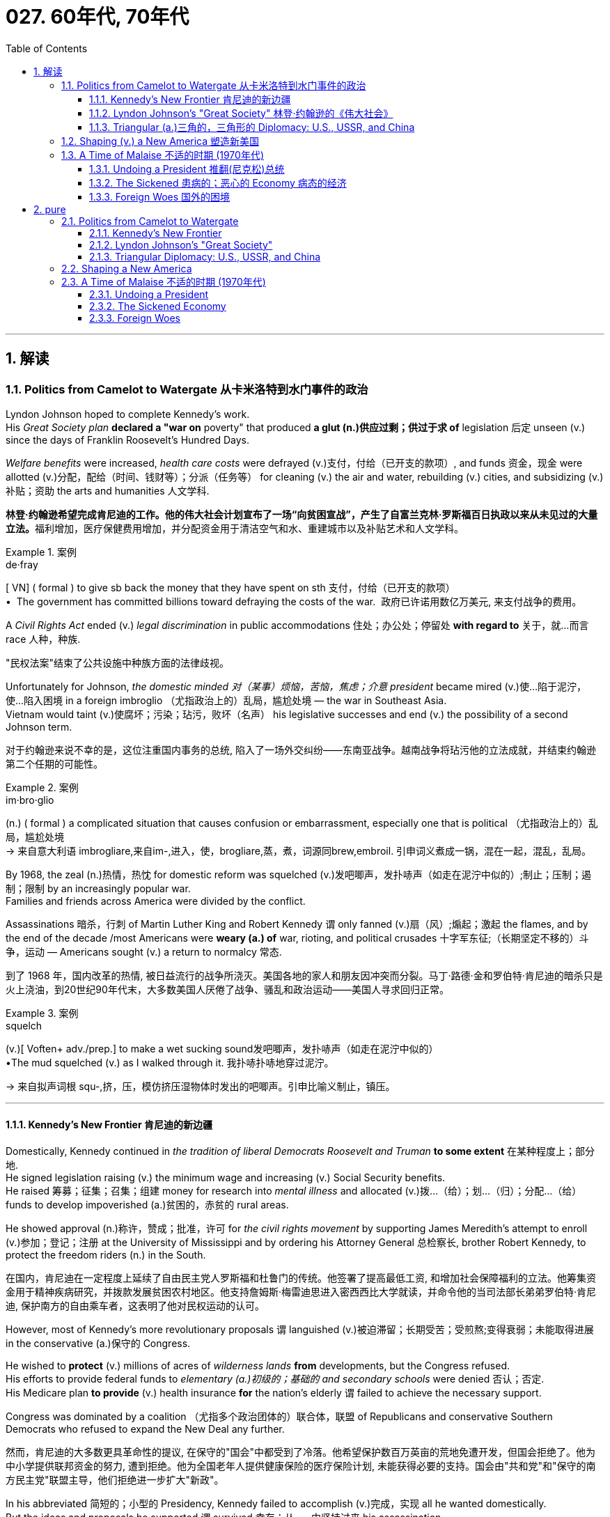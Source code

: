 
= 027. 60年代, 70年代
:toc: left
:toclevels: 3
:sectnums:
:stylesheet: myAdocCss.css

'''

== 解读

=== Politics from Camelot to Watergate 从卡米洛特到水门事件的政治

Lyndon Johnson hoped to complete Kennedy's work. +
His _Great Society plan_ *declared a "war on* poverty" that produced *a glut (n.)供应过剩；供过于求 of* legislation 后定 unseen (v.) since the days of Franklin Roosevelt's Hundred Days. +

_Welfare benefits_ were increased, _health care costs_ were defrayed (v.)支付，付给（已开支的款项）, and funds 资金，现金 were allotted (v.)分配，配给（时间、钱财等）；分派（任务等） for cleaning (v.) the air and water, rebuilding (v.) cities, and subsidizing (v.)补贴；资助 the arts and humanities 人文学科.

[.my2]
**林登·约翰逊希望完成肯尼迪的工作。他的伟大社会计划宣布了一场“向贫困宣战”，产生了自富兰克林·罗斯福百日执政以来从未见过的大量立法。**福利增加，医疗保健费用增加，并分配资金用于清洁空气和水、重建城市以及补贴艺术和人文学科。

[.my1]
.案例
====
.de·fray
[ VN] ( formal ) to give sb back the money that they have spent on sth 支付，付给（已开支的款项） +
•  The government has committed billions toward defraying the costs of the war.
 政府已许诺用数亿万美元, 来支付战争的费用。
====

A _Civil Rights Act_ ended (v.) _legal discrimination_ in public accommodations 住处；办公处；停留处 *with regard to* 关于，就…而言 race 人种，种族.

[.my2]
"民权法案"结束了公共设施中种族方面的法律歧视。

Unfortunately for Johnson, _the domestic minded 对（某事）烦恼，苦恼，焦虑；介意 president_ became mired (v.)使…陷于泥泞，使…陷入困境 in a foreign imbroglio （尤指政治上的）乱局，尴尬处境 — the war in Southeast Asia. +
Vietnam would taint (v.)使腐坏；污染；玷污，败坏（名声） his legislative successes and end (v.) the possibility of a second Johnson term.

[.my2]
对于约翰逊来说不幸的是，这位注重国内事务的总统, 陷入了一场外交纠纷——东南亚战争。越南战争将玷污他的立法成就，并结束约翰逊第二个任期的可能性。

[.my1]
.案例
====
.im·bro·glio
(n.) ( formal ) a complicated situation that causes confusion or embarrassment, especially one that is political （尤指政治上的）乱局，尴尬处境 +
-> 来自意大利语 imbrogliare,来自im-,进入，使，brogliare,蒸，煮，词源同brew,embroil. 引申词义煮成一锅，混在一起，混乱，乱局。
====

By 1968, the zeal (n.)热情，热忱 for domestic reform was squelched (v.)发吧唧声，发扑哧声（如走在泥泞中似的）;制止；压制；遏制；限制 by an increasingly popular war. +
Families and friends across America were divided by the conflict. +

Assassinations 暗杀，行刺 of Martin Luther King and Robert Kennedy `谓` only fanned (v.)扇（风）;煽起；激起 the flames, and by the end of the decade /most Americans were *weary (a.) of* war, rioting, and political crusades 十字军东征;（长期坚定不移的）斗争，运动 — Americans sought (v.) a return to normalcy 常态.

[.my2]
到了 1968 年，国内改革的热情, 被日益流行的战争所浇灭。美国各地的家人和朋友因冲突而分裂。马丁·路德·金和罗伯特·肯尼迪的暗杀只是火上浇油，到20世纪90年代末，大多数美国人厌倦了战争、骚乱和政治运动——美国人寻求回归正常。

[.my1]
.案例
====
.squelch
(v.)[ Voften+ adv./prep.] to make a wet sucking sound发吧唧声，发扑哧声（如走在泥泞中似的） +
•The mud squelched (v.) as I walked through it. 我扑哧扑哧地穿过泥泞。

-> 来自拟声词根 squ-,挤，压，模仿挤压湿物体时发出的吧唧声。引申比喻义制止，镇压。
====

'''

==== Kennedy's New Frontier 肯尼迪的新边疆

Domestically, Kennedy continued in _the tradition of liberal Democrats Roosevelt and Truman_ *to some extent* 在某种程度上；部分地. +
He signed legislation raising (v.) the minimum wage and increasing (v.) Social Security benefits. +
He raised 筹募；征集；召集；组建 money for research into _mental illness_ and allocated (v.)拨…（给）；划…（归）；分配…（给） funds to develop impoverished (a.)贫困的，赤贫的 rural areas. +

He showed approval (n.)称许，赞成；批准，许可 for _the civil rights movement_ by supporting James Meredith's attempt to enroll (v.)参加；登记；注册 at the University of Mississippi and by ordering his Attorney General 总检察长, brother Robert Kennedy, to protect the freedom riders (n.) in the South.

[.my2]
在国内，肯尼迪在一定程度上延续了自由民主党人罗斯福和杜鲁门的传统。他签署了提高最低工资, 和增加社会保障福利的立法。他筹集资金用于精神疾病研究，并拨款发展贫困农村地区。他支持詹姆斯·梅雷迪思进入密西西比大学就读，并命令他的当司法部长弟弟罗伯特·肯尼迪, 保护南方的自由乘车者，这表明了他对民权运动的认可。


However, most of Kennedy's more revolutionary proposals `谓` languished (v.)被迫滞留；长期受苦；受煎熬;变得衰弱；未能取得进展 in the conservative (a.)保守的 Congress. +

He wished to *protect* (v.) millions of acres of _wilderness lands_ *from* developments, but the Congress refused. +
His efforts to provide federal funds to _elementary (a.)初级的；基础的 and secondary schools_ were denied 否认；否定. +
His Medicare plan *to provide* (v.) health insurance *for* the nation's elderly `谓` failed to achieve the necessary support. +

Congress was dominated by a coalition （尤指多个政治团体的）联合体，联盟 of Republicans and conservative Southern Democrats who refused to expand the New Deal any further.

[.my2]
然而，肯尼迪的大多数更具革命性的提议, 在保守的"国会"中都受到了冷落。他希望保护数百万英亩的荒地免遭开发，但国会拒绝了。他为中小学提供联邦资金的努力, 遭到拒绝。他为全国老年人提供健康保险的医疗保险计划, 未能获得必要的支持。国会由"共和党"和"保守的南方民主党"联盟主导，他们拒绝进一步扩大"新政"。

In his abbreviated 简短的；小型的  Presidency, Kennedy failed to accomplish (v.)完成，实现 all he wanted domestically. +
But the ideas and proposals he supported `谓` survived 幸存；从……中坚持过来 his assassination. +
Medicare （美国）国家老年人医疗保险制度, federal support for education, and wilderness 未开发的地区；荒无人烟的地区；荒野 protection `谓` all became part of Lyndon Johnson's Great Society.

[.my2]
在他短暂的总统任期内，肯尼迪未能在国内实现他想要的一切。但他支持的想法和建议在他遇刺后幸存下来。医疗保险、联邦政府对教育的支持, 和荒野保护, 都成为林登·约翰逊伟大社会的一部分。

Lee Harvey Oswald assassinated Kennedy in November, 1963. +
His death provided a popular mandate (n.)（政府或组织等经选举而获得的）授权 for these important programs. +
In the tumultuous 动荡的；动乱的；狂暴的 years that followed, many *yearned (v.)渴望；渴求 for* the happy Kennedy years — a return to Camelot 亚瑟王的宫殿所在之地.

[.my2]
1963年11月，李·哈维·奥斯瓦尔德暗杀了肯尼迪。他的死为这些重要的项目提供了广泛的支持。在随后的动荡岁月里，许多人渴望回到卡梅洛特，回到肯尼迪的幸福岁月。

[.my1]
.案例
====
.Camelot
Camelot 是一座与亚瑟王有关的传奇城堡和宫廷。它的确切位置没有透露。大多数学者认为它完全是虚构的.
====

'''


==== Lyndon Johnson's "Great Society" 林登·约翰逊的《伟大社会》


Lyndon Baines Johnson moved quickly to establish (v.)确立；使立足；使稳固 himself in the office of the Presidency. +
Despite his _conservative voting record_ in the Senate, Johnson soon *reacquainted (v.)（使）重新了解；（使）再熟悉 himself with* his liberal roots. +
LBJ sponsored (v.)主办；举办；促成;赞助 the largest reform agenda since Roosevelt's New Deal.

[.my2]
林登·贝恩斯·约翰逊, 很快就在总统职位上站稳了脚跟。尽管约翰逊他在参议院的投票记录, 属于"保守派"，但他很快就重新认识了自己的"自由派"根源。*林登·约翰逊发起了自"罗斯福新政"以来最大规模的改革议程。*

[.my1]
.案例
====
.reacquaint
[ VN] *~ sb/yourself with sth* : to let sb/yourself find out about sth again or get used to sth again （使）重新了解；（使）再熟悉 +
•I'll need to reacquaint myself with this program—it's a long time since I've used it. 我得再熟悉一下这个程序—我已经很长时间没用了。
====

The aftershock （地震后的）余震 of Kennedy's assassination `谓` provided a climate for Johnson to complete the unfinished work of JFK's New Frontier. +
He had eleven months before the election of 1964 *to prove to* American voters *that* he deserved a chance to be President in his own right.

[.my2]
肯尼迪遇刺的余震, 为约翰逊完成肯尼迪新边疆未竟的工作提供了氛围。*距离 1964 年大选还有 11 个月的时间，他需要向美国选民证明，他凭借自己的能力应该有机会担任总统。*

Two very important pieces of legislation were passed. +
First, the Civil Rights Bill that JFK promised to sign `谓` was passed into law. +
The Civil Rights Act banned (v.) discrimination [based on race and gender] in employment /and ending (v.) segregation in all public facilities.

[.my2]
通过了两项非常重要的立法。首先，肯尼迪承诺签署的"民权法案"获得通过成为法律。 《民权法案》禁止就业中基于种族和性别的歧视，并结束所有公共设施中的种族隔离。


Johnson also signed the omnibus (a.)综合性的；选编的 ECONOMIC OPPORTUNITY ACT OF 1964. +
The law created _the Office of Economic Opportunity_ aimed at attacking the roots of American poverty. +
A Job Corps 就业工作团 was established to provide valuable 很有用的；很重要的；宝贵的 vocational  (a.)职业的，职业技术的 training.

[.my2]
约翰逊还签署了 1964 年综合经济机会法案。该法案设立了"经济机会办公室"，旨在解决美国贫困的根源。成立了就业团来提供有价值的"职业培训"。

[.my1]
.案例
====
.ECONOMIC OPPORTUNITY ACT OF 1964
经济机会法. 授权成立地方社区行动机构，作为反贫困战争的一部分。这些机构直接受联邦政府监管。 +

Purpose 目的 +
- Eliminate (v.) poverty 消除贫困 +
- Expand (v.) educational opportunities
扩大教育机会 +
- Increase (v.) _the net gain_ for the poor and unemployed
增加穷人和失业者的净收益  +
- **Tend (v.)照料；照管；护理 to** _health and financial needs_ of the elderly
关注老年人的健康和财务需求

美国参议院国务卿维尔茨表示，“很明显，我们意识到，*繁荣本身并不能消除贫困。* We realize that by itself /prosperity is not going to *get rid of* poverty.”  +

他强调，反贫困战争有两个核心目标：1.提供就业和培训，2.将社区的全部资源, 用于解决打破"导致该社区陷入贫困循环"的具体问题。  ...bring the entire resources of a community *to bear (v.)把精力用于；对…施加压力（或影响等） on* the specific problem of *breaking up* the cycle of poverty in that community.

*其目的不是消除贫困，而是消除"造成贫困的主要原因"。* The aim was not to end (v.) poverty but to eradicate (v.)根除，消灭 the principal causes 主要原因 of it.

.bring sth to bear (v.) (on sb/sth)
( formal ) to use energy, pressure, influence, etc. to try to achieve sth or make sb do sth 把精力用于；对…施加压力（或影响等） +
•We must bring all our energies *to bear (v.) upon* the task. 我们必须全力以赴不辱使命。 +
•Pressure was brought *to bear (v.) on* us to finish (v.) the work on time. 我们得按时完成工作，没有回旋余地。


.the Office of Economic Opportunity
经济机会办公室(OEO) 是负责管理大部分"反贫困"计划的机构，这些计划是美国总统林登·B·约翰逊" Great Society 伟大社会"立法议程的一部分。 +
该机构于 1981 年被罗纳德·里根政府解散， 将其并入卫生与公众服务部，作为社区服务办公室，但其大部分项目仍继续运作。
====


`主` #Head Start# 起步前的优势, a preschool program _designed *to help* disadvantaged 弱势的；社会地位低下的 students arrive at kindergarten **ready (a.) to learn**_ `谓` #was put# into place. +

image:/img/124.svg[,100%]


_The VOLUNTEERS 志愿者 IN SERVICE TO AMERICA_ (VISTA) was set up as a domestic Peace Corps. +
Schools in impoverished (a.)贫困的，赤贫的 American regions would now receive volunteer teaching attention. +
Federal funds were sent to _struggling (a.)奋斗，努力；搏斗，扭打 communities_ to attack (v.) unemployment and illiteracy 文盲；无知.

[.my2]
Head Start 是一项学前计划，旨在帮助弱势学生进入幼儿园时, 做好学习准备。美国志愿服务组织 (VISTA) 是作为国内和平队成立的。美国贫困地区的学校, 现在将得到志愿者教学的关注。联邦资金被送往陷入困境的社区，以解决失业和文盲问题。

[.my1]
.案例
====
.VISTA
VISTA 是根据林登·约翰逊1964 年"经济机会法案"创建的一项反贫困计划，是美国国内版本的和平队。 志愿者在美国各地的社区提供服务，重点是丰富"贫困阶层的教育项目和职业培训"。
====

As he campaigned in 1964, Johnson *declared a "war on* poverty." He challenged (v.) Americans to build a "Great Society" that eliminated (v.)排除；清除；消除 the troubles of the poor. +
Johnson won (v.) a decisive (a.)决定性的；关键的 victory over his archconservative 极端保守的人（的） Republican opponent Barry Goldwater of Arizona.

[.my2]
1964 年，约翰逊在竞选, 时宣布“向贫困宣战”。他向美国人提出挑战，要建立一个消除穷人烦恼的“伟大社会”。约翰逊赢得了对他的主要保守派共和党对手亚利桑那州的巴里·戈德华特的决定性胜利。

American liberalism 自由主义 was at high tide (n.)潮；潮汐；潮水;高涨的情绪 under President Johnson.

[.my2]
在约翰逊总统的领导下，美国自由主义达到了顶峰。

- _The Wilderness Protection Act_ *saved* 9.1 million acres of forestland *from* industrial development.

[.my2]
《荒野保护法》从工业发展中拯救了 910 万英亩的林地。

- _The Elementary and Secondary Education Act_ *provided* major funding *for* American public schools.

[.my2]
《中小学教育法》为美国公立学校提供了主要资金。

- _The Voting Rights Act_ banned (v.) _literacy tests_ and other discriminatory (a.)区别对待的，歧视的，不公平的 methods of denying (v.) suffrage 选举权；投票权 to African Americans.

[.my2]
《投票权法》禁止识字测试, 和其他剥夺非裔美国人选举权的歧视性方法。

- Medicare was created to offset (v.)抵消；弥补；补偿 _the costs of health care_ for the nation's elderly.

[.my2]
医疗保险的创建, 是为了抵消国家老年人的医疗保健费用。

- The National Endowment (n.)捐款；捐赠；资助 for the Arts and Humanities `谓` used (v.) public money to fund (v.) artists and galleries.

[.my2]
国家艺术与人文基金, 会使用公共资金资助艺术家和画廊。

- _The Immigration Act_ ended (v.) discriminatory quotas (n.)配额；定额， 限额；指标 based on ethnic origin.

[.my2]
《移民法》结束了基于种族的歧视性配额。

- _An Omnibus (a.)综合性的；选编的;若干种作品的）汇编，选集 Housing Act_ provided (v.) funds to construct (v.) low-income housing.

[.my2]
《综合住房法》为建造低收入住房提供了资金。

- Congress tightened (v.) pollution controls with _stronger Air and Water Quality Acts_.

[.my2]
国会通过更严格的空气和水质量法案, 加强了污染控制。

- Standards were raised (v.)举起，使升高；提高 for safety in consumer products.

[.my2]
消费品安全标准, 得到提高。

Lyndon B. Johnson signs (v.) _Civil Rights Act_ +
The Civil Rights Act of 1964 was part of Lyndon B. Johnson's "Great Society" reform package — the largest _social improvement agenda_ by a President since FDR's "New Deal."

[.my2]
1964 年的"民权法案"是林登·约翰逊 (Lyndon B. +
Johnson) 的“伟大社会”改革方案的一部分，这是自罗斯福“新政”以来总统制定的最大的社会改善议程。

Johnson was an accomplished (a.)才华高的；技艺高超的；熟练的 legislator 立法者，立法委员 and used (v.) his _connections in Congress_ and _forceful 强有力的；坚强的 personality_  个性，性格；魅力 to pass (v.) his agenda.

[.my2]
约翰逊是一位卓有成就的立法者，利用他在国会的关系和强有力的个性, 来通过他的议程。

By 1966, Johnson was pleased with the progress he had made. +
But soon events in Southeast Asia `谓` began to overshadow (v.)使扫兴；使蒙上阴影 his domestic achievements. +
`主` Funds (n.) he had envisioned (v.)展望；想象 to fight (v.) his war on poverty `谓` were now diverted (v.)使转向；使绕道；转移 to the war in Vietnam. +
He found himself maligned (v.)诽谤，中伤 by #conservatives#  保守党，保守派 for his domestic policies /and by #liberals# 自由主义者 for his hawkish (a.)鹰派的；强硬派的 stance （公开表明的）观点，态度，立场；（尤指体育运动中的）站立姿势 on Vietnam.

[.my2]
到 1966 年，约翰逊对自己取得的进步感到满意。但很快东南亚发生的事件(即越战), 开始掩盖他在国内取得的成就。他原本计划用于消除贫困的资金, 现在被转用于越南战争。他发现自己因国内政策而受到"保守派"的诽谤，因对越南的强硬立场而受到"自由派"的诽谤。



By 1968, his hopes of leaving a legacy of domestic reform  `系`  were in serious jeopardy.

[.my2]
到 1968 年，他留下国内改革遗产的希望, 面临严重危险。



'''

==== Triangular (a.)三角的，三角形的 Diplomacy: U.S., USSR, and China

[.my2]
三角外交：美国、苏联和中国

predecessor 前任，前辈, RICHARD NIXON longed (v.)（尤指对看似不会很快发生的事）渴望 to be known for his expertise 专门知识；专门技能；专长 in FOREIGN POLICY. +
Although occupied with the Vietnam War, Nixon also initiated several new trends in American diplomatic relations. +

Nixon contended (v.)（尤指在争论中）声称，主张，认为 that the communist world consisted of two rival powers — the Soviet Union and China. +
Given 考虑到；鉴于 the long history of animosity (n.)憎恶，仇恨，敌意 between those two nations, Nixon and his adviser HENRY KISSINGER 基辛格, decided to exploit (v.)利用（…为自己谋利） that rivalry (n.)竞争，较量 to win (v.) advantages for the United States. +
That policy became known as triangular diplomacy.

[.my2]
**与他的前任不同，理查德·尼克松渴望以其在"外交政策"方面的专业知识而闻名。**尽管忙于越南战争，尼克松也开创了美国外交关系的几个新趋势。*尼克松认为，共产主义世界由两个敌对大国组成——苏联和中国。鉴于这两个国家之间长期以来的敌对历史，尼克松和他的顾问亨利·基辛格决定利用这种竞争, 为美国赢得优势。这项政策被称为"三角外交"。*

As President Nixon's _national security adviser_, Henry Kissinger made a secret trip to arrange (v.)安排，筹备 the first-ever (a.)首次的，前所未有的 Presidential visit to China in 1972. +
He would become Nixon's _secretary of state_ 国务卿 the next year.

[.my2]
作为尼克松总统的国家安全顾问，亨利·基辛格于1972年秘密出访，安排总统首次访华。次年他就任尼克松的国务卿。

As expected 正如所料, this maneuver 细致巧妙的移动，机动动作；策略，手段 caused (v.) concern  担心，忧虑 in the Soviet Union. +
Nixon hoped to establish a DÉTENTE (n.)（国际紧张关系的）缓和，改善, or an easing (n.)减轻，缓解 of tensions, with the USSR. +

In May 1972, Nixon made an equally significant (a.)有重大意义的；显著的 trip to Moscow to support (v.) a nuclear arms agreement. +
The product 产物；结果 of this visit was the STRATEGIC ARMS LIMITATION TREATY (SALT I). +
The United States and the Soviet Union pledged (v.)保证给予（或做）；正式承诺 to limit (v.) the number of _intercontinental 洲际的；大陆间的 ballistic (a.)弹道的；射击的 missiles_ 后定 each side would build, and to prevent the development of anti-ballistic missile systems.

[.my2]
不出所料，这一举动引起了苏联的担忧。尼克松希望与苏联建立缓和关系，即缓和紧张局势。 1972 年 5 月，尼克松对莫斯科进行了一次同样重要的访问，以支持核武器协议。这次访问的成果是《战略武器限制条约》（SALT I）。美国和苏联承诺, 限制双方建造的洲际弹道导弹的数量，并阻止反弹道导弹系统的发展。


Arguably  (ad.)可论证地，按理, Nixon may have been the only president who could have accomplished this arrangement. +
Anticommunism was raging (v.)发怒，怒斥；猛烈地继续，激烈进行；迅速蔓延 in the United States. +
Americans would view (v.) [with great suspicion] any attempts (n.) 后定 to make peace with either the Soviet Union or China. +

No one would challenge Nixon's anticommunist credentials (n.)资格，证明；文凭，资格证书;提供证明书（或证件）, given his reputation as a staunch (a.)忠实的；坚定的 red-baiter 诱饵，鱼饵；诱惑 in his early career. +
His overtures (n.)友好姿态；建议;（歌剧或芭蕾舞的）序曲，前奏曲 were chiefly accepted by the American public. +
Although the Cold War still burned hotly across the globe, the efforts of Nixon and Kissinger led to a temporary thaw (n.)解冻时期；融化季节.

[.my2]
可以说，尼克松可能是唯一能够完成这一安排的总统。反共主义在美国甚嚣尘上。美国人会对任何与苏联或中国讲和的尝试, 抱有极大的怀疑。考虑到尼克松在其早期职业生涯中作为坚定的"红色诱饵者"的声誉，没有人会挑战他的反共资格。他的提议主要被美国公众接受。尽管冷战仍在全球范围内激烈进行，但尼克松和基辛格的努力使冷战暂时解冻。

[.my1]
.案例
====
.staunch
-> 来自拉 丁语 stare,站立，建立，词源同 stand,stanch,stanchion.引申比喻义忠实的，坚定的。
====


'''

=== Shaping (v.) a New America 塑造新美国


As awareness (n.)知道；认识；意识；兴趣 was being raised across America about _civil rights_ for African Americans, it was only natural 自然的；天然的 that #other groups# who felt (v.) marginalized (v.)使边缘化；忽略；排斥 by the American mainstream 主流 #to make demands# of their own. +
*Not* [since the drive for suffrage] *had* _a drive for women's rights_ `谓` *met* (v.) with much success. +
A new FEMINIST MOVEMENT emerged in the 1960s pressing for modern reforms.

[.my2]
**随着美国各地对"非裔美国人公民权利"的认识不断提高，其他感到被美国主流边缘化的群体, 自然也提出了自己的要求。**自从争取选举权以来，争取妇女权利的运动, 还没有取得太大成功。 *20 世纪 60 年代出现了一场新的女权主义运动，迫切要求现代改革。*

[.my1]
.案例
====
.aware·ness
(n.)~ (of sth) |~ (that...) : knowing sth; knowing that sth exists and is important; being interested in sth 知道；认识；意识；兴趣

.*Had* a drive for women’s rights *met* with much success.
这里使用了倒装句, 正常的语序是: A drive for women’s rights `谓` had met with much success.
====

With few exceptions, women were excluded (v.)防止…进入；阻止…参加；把…排斥在外 from the highest paying jobs, earning only a fraction of the wages 工资；报酬 of their male counterparts. +
The 1950s cult (n.)（对生活方式、看法、观念等的）狂热，时尚，崇拜 of the housewife `谓` discouraged (v.)使泄气，使灰心；阻碍，制止 women from holding full-time jobs and from seeking higher degrees. +

The call (n.) for legality (n.)合法；合法性 and availability 可用性，可得性 of _birth control options_ like the pill `谓` galvanized (v.)使震惊；使振奋；激励；刺激;电镀；给（金属）镀锌 many of feminists. +
Eventually, the right to obtain a safe, legal abortion 流产，堕胎 became a new milestone. +

These demands (n.) and others `谓` led to the proposal of an _Equal Rights Amendment_ to the Constitution, which would forever ban (v.) _sex discrimination_ in the nation's laws and practices.

[.my2]
除了少数例外，女性被排除在薪酬最高的工作之外，其工资仅为男性同行的一小部分。 **20 世纪 50 年代对家庭主妇的崇拜, 阻碍了女性从事全职工作和寻求更高学位。**对避孕药等避孕措施的"合法性"和"可用性"的呼吁, 激励了许多女权主义者。*最终，获得安全、"合法堕胎的权利"成为一个新的里程碑。这些要求和其他要求, 导致了"宪法平等权利修正案"的提出，该修正案将永远禁止国家法律和实践中的"性别歧视"。*

[.my1]
.案例
====
.Equal Rights Amendment
平等权利修正案（ ERA ）, 是美国宪法的一项拟议修正案，如果添加的话，将明确禁止性别歧视。

该修正案提案于1921年首次提出，此后虽然该提案被多次递交国会，但都没有获得通过。

*#根据宪法，提案在国会两院通过后，需要递交给各州审议。只有超过四分之三的州批准同意该提案后，该提案才能正式成为"宪法修正案"。#*
====


_LATINO AMERICANS_ and _NATIVE AMERICANS_ had also languished (v.)被迫滞留；长期受苦；受煎熬 in the bottom economic strata 层；[地质]地层；阶层 throughout  遍及，到处；自始至终，贯穿整个时期 much of the prosperous (a.)繁荣的，富足的 1950s. +
Radical and moderate ethnic （有关）种族的，民族的 leaders organized to close this gap. +

By the end of the decade, the time was ripe (a.)时机成熟的；适宜的 for _gay (a.n.)同性恋的 Americans_ to demand (v.) equality as well. +
The politics of identity 身份；本身；本体 `谓` dominated (v.) America /as _these and other disadvantaged (a.)贫困的；处于不利地位的；社会地位低下的 American groups_ *found (v.) their voices* 能说出自己的看法；能表达自己的意见 of protest 抗议，反对.

[.my2]
在繁荣的 20 世纪 50 年代的大部分时间里，拉丁美洲人和原住民也一直处于经济底层。激进和温和的民族领导人组织起来缩小这一差距。到本世纪末，美国"同性恋者"要求平等的时机也已经成熟。当这些人和其他弱势美国群体发出抗议声音时，身份政治主导了美国。

[.my1]
.案例
====
.find (v.) your ˈvoice/ˈtongue
to be able to speak or express your opinion 能说出自己的看法；能表达自己的意见
====


Another _battle cry_ 战斗口号 was sounded (v.)（使）发出声音，响 to save the planet 行星；地球 from environmental destruction. +
Toxic emissions, deadly pesticides 农药；杀虫剂, and fears of nuclear holocaust 大屠杀；毁灭  `谓` brought many _concerned (a.) Americans_ together in _the earth awareness movement_. +
This time /"GREEN" ACTIVISTS *went beyond* _conservation of resources_ 资源保护 to demand (v.) _regulation （运用规则条例的）管理，控制 of economic activities_ that could hurt (v.) the nation's environment.

[.my2]
"拯救地球免遭环境破坏"的又一战斗口号响起。有毒排放、致命杀虫剂, 以及对核浩劫的恐惧, 使许多关心此事的美国人聚集在一起发起地球意识运动。这次“绿色”活动家超越了保护资源的范畴，要求对可能损害国家环境的经济活动进行监管。

In the 1960s, the first _baby boomers_ 婴儿潮一代 entered (v.) college. +
These students were the largest class of young Americans ever to enter the halls 门厅；正门过道;（大楼内的）走廊 of ivy 常春藤. +

[.my1]
.案例
====
.the largest class of young Americans
chatgpt : “class”指的是“群体”或“一代人”，即指同一时间段内进入大学的学生群体。在这种情况下，“class”不仅仅指某个特定的班级，而是泛指整个进入大学的那一届学生。
====

Unlike the "Silent Generation" of 1950s youth, the _baby boomers_ were vocal (a.)大声表达的；直言不讳的 about reforming (v.) democracy in the United States and the American presence abroad 海外存在.  +

College administrators 管理员 *were confronted with* inspired 品质优秀的；能力卓越的；借助于灵感创作的 students requesting _reforms of the core academic curriculum_ （学校等的）全部课程, greater opportunities for free speech, and more relaxed (a.) college rules. +
A small, but highly visible segment of students withdrew (v.) from the mainstream 主流思想；主流群体 and created a counterculture (n.)反主流文化 *with profound (a.)（影响）深刻的，极大的 impact* on American values, fashion, and music.

[.my2]
**20 世纪 60 年代，第一批婴儿潮一代进入大学。这些学生是有史以来进入常春藤名校的最大一批美国年轻人。与 20 世纪 50 年代的“沉默的一代”不同，婴儿潮一代, 大声疾呼美国的民主改革和美国在海外的存在。大学管理人员面临着一些充满灵感的学生，他们要求改革核心学术课程、提供更多的言论自由机会, 和更宽松的大学规则。**一小部分学生退出了主流，创造了一种对美国价值观、时尚和音乐产生深远影响的反主流文化。


'''

=== A Time of Malaise  不适的时期 (1970年代)

Something was _terribly 很，非常；非常糟地，严重地 wrong_ in America in the 1970s.

[.my2]
20 世纪 70 年代的美国出现了严重问题。

The United States *was supposed (v.)（根据所知）认为，推断，料想 to be* （按规定、习惯、安排等）应当，应，该，须 a superpower, yet American forces proved (v.) powerless to stop (v.) a tiny guerrilla force in Vietnam. +

Support for Israel in the Middle East `谓` *led to* _a rash 大量；许多；（涌现的）令人不快的事物;皮疹；疹 of_ terrorism against American citizens traveling abroad, *as well* 也；同样地 a punitive (a.)惩罚性的；刑罚的 oil embargo 禁运，贸易禁运 that stifled (v.)扼杀；使窒息 the economy /and forced (v.) American motorists 驾车者；开汽车的人 to wait (v.) hours for their next tank （储存液体或气体的）箱，罐，缸 of gasoline 汽油.

[.my2]
美国本应是一个超级大国，但事实证明，美国军队无力阻止越南的一支小规模游击队。中东对以色列的支持, 导致了针对出国旅行的美国公民的一系列恐怖主义活动，以及惩罚性的石油禁运，扼杀了经济，迫使美国驾车者等待数小时才能获得下一箱汽油。

[.my1]
.案例
====
.BE SUPPOSED TO DO/BE STH
(1) to be expected or required to do/be sth according to a rule, a custom, an arrangement, etc. （按规定、习惯、安排等）应当，应，该，须 +
•I thought we were supposed to be paid today.我以为我们今天会领到薪水呢。
====

A hostile new government in Iran held (v.) fifty-two American citizens hostage 人质 before the eyes of _the incredulous (a.)不肯相信的；不能相信的；表示怀疑的 world_. +

The détente (n.)（国际关系中紧张局面的）缓和，改善 with the Soviet Union of the Nixon years `谓` dissolved (v.)使（固体）溶解;消除；（使）消失，消散 into bitter animosity  (n.)憎恶，仇恨，敌意 /when a second _arms control agreement_ failed (v.) in the Senate /and a Soviet army of invasion *marched into* Afghanistan. +
The United States military juggernaut (n.)不可抗拒的强大力量；无法控制的强大机构;重型卡车 seemed to have reached (v.) its limits.

[.my2]
一个充满敌意的伊朗新政府, 在难以置信的世界面前, 劫持了52名美国公民作为人质。尼克松时代与苏联的冲突, 在参议院的第二次军备控制协议失败, 和苏联入侵军队进军阿富汗后，演变成强烈的敌意。美国强大的军事力量似乎已经达到了极限。

[.my1]
.案例
====
.in·credu·lous
(a.) not willing or not able to believe sth; showing an inability to believe sth 不肯相信的；不能相信的；表示怀疑的 +
•‘Here?’ said Kate, incredulous. “这儿？”凯特表示怀疑地说。 +
•an incredulous look 怀疑的神色

->  in-否定 + -cred-相信,信任 + -ulous形容词词尾,易于…的

====


At home, the news was no better. +
The worst 最差的；最坏的；最糟的 political scandal in United States history `谓` forced a president to resign (v.)辞（职） before facing certain impeachment 弹劾；控告. +

Months of investigation *turned into* years of untangling (v.)解开，松开（结子等）;整理；理清 a web of government deceit (n.)欺骗，诡计. +
`主` Details of _illegal, unethical (职业行为上)不道德的, and immoral (社会道德上)不道德的；邪恶的;放荡的；淫荡的 acts_ by members of the White House staff `谓` covered (v.) the nation's newspapers. +

Upon resignation, the president was granted (v.) a full and complete pardon  赦免；宽恕，原谅. +
Many Americans wondered what happened to justice 公平，正义 and accountability 责任，责任心，可说明性.

[.my2]
在家里，消息也好不到哪儿去。美国历史上最严重的政治丑闻, 迫使总统在面临弹劾之前辞职。数月的调查, 变成了多年的解开政府欺骗网络的过程。全国报纸报道了白宫工作人员非法、不道德, 和不道德行为的细节。辞职后，总统得到了完全的赦免。许多美国人想知道, 正义和问责制发生了什么。

[.my1]
.案例
====
.Details of illegal, unethical, and immoral acts. 其中, unethical 和 immoral  有什么区别?

chatgpt: +
“Unethical”和“immoral”虽然都涉及不道德的行为，但它们的侧重点略有不同。

- Unethical：指**违反职业道德或专业规范的行为。**通常与某个特定的职业、行业或团体的行为标准相关。例如，一个医生违反了医疗伦理，或者一个律师违反了法律职业道德，都可以称之为 unethical。
- Immoral：指**违反普遍社会道德或个人良心的行为。**它的范围更广泛，与普遍接受的道德标准和价值观有关。例如，欺骗、偷窃或伤害他人, 都被普遍认为是 immoral。

本句中, 这两个词一起使用，强调了白宫工作人员的行为, 既违反了职业道德规范，又违背了社会普遍认可的道德标准。
====


The booming economy `谓` sputtered (v.)（引擎、灯或火）发噼啪声;气急败坏地说；急促而语无伦次地说 to a halt. +
Inflation approached 接近 20% and unemployment neared 10% — a combination previously thought (v.) to be impossible. +

_Crime rates_ rose (v.) /as tales of _the decaying (a.)腐烂的；衰减的，衰落的 inner cities 城市中心_ *fell (v.) on deaf ears* 不被理睬；不被注意；被置若罔闻. +
A _nuclear disaster_ 核灾难 of _unspeakable (a.)无法形容的；不能以言语表达的；坏透了的 proportions_ 比例；倍数关系 `谓` *was barely (ad.)仅仅；刚刚；勉强可能 averted* (v.)防止，避免（危险、坏事） at the Three Mile Island _fission (n.)（核）裂变，分裂 plant_ 发电厂；工厂 in Pennsylvania.

[.my2]
蓬勃发展的经济, 陷入停滞。通货膨胀率接近 20%，失业率接近 10%——以前认为这是不可能实现的结合(即"滞胀")。随着内城衰败的故事被置若罔闻，犯罪率上升。宾夕法尼亚州三哩岛裂变工厂, 勉强避免了一场难以形容的核灾难。

[.my1]
.案例
====
.FALL (v.) ON DEAF ˈEARS
to be ignored or not noticed by other people 不被理睬；不被注意；被置若罔闻 +
• Her advice fell on deaf ears. 她的忠告没有受到重视。

.Three Mile Island
三里岛核泄漏事故, 是核能史上第一次"反应堆堆芯融毁"的事故. 该事件被评为"国际核事件分级"的7级系统中的第5级：事故带有广泛后果。


image:/img/Three Mile Island.jpg[,100%]

image:/img/Three Mile Island 2.jpg[,100%]


====

Many Americans *coped (v.) with* （成功地）对付，处理 the current ailments 轻病；小恙 by turning inward 向内；向中心;向自己；向内心. +
_Outlandish (a.)古怪的；极不寻常的；奇特的 fashion_ and _outrageous 骇人的；无法容忍的;反常的；令人惊讶的 fads_ (n.)一时的风尚；短暂的狂热 such as streaking 飞奔；疾驰;裸奔, mood rings 心情戒指, and _pet rocks_ 宠物石头 became common. +
Younger Americans finished (v.) their workweeks (n.)一周工作时间 and *sought (v.) escape* in discotheques 迪斯科舞厅. +

#Controversy# (n.)争论，争议 后定 surrounding "DECAYING MORALITY" 腐朽的道德 `谓` #surfaced# (v.)升到水面；浮出水面 *with regard to* 关于；至于 increased drug use, sexual promiscuity (n.)混乱, and a rising (a.) _divorce rate_. +
As a result, _a powerful religious (a.)宗教的 movement_ `谓` *turned political* (a.) in the hopes of changing (v.) directions toward a more innocent 无辜的；清白的；无罪的 time.

[.my2]
许多美国人通过向内转, 来应对当前的疾病。奇特的时尚和令人震惊的时尚，如裸奔、情绪戒指, 和宠物石头, 变得普遍。年轻的美国年轻人结束了每周的工作，到迪斯科舞厅寻求逃避。围绕“道德沦丧”的争议浮出水面，涉及到"吸毒增加"、"性行为泛滥", 和"离婚率上升"等问题。结果，一场强大的宗教运动转向政治，希望改变方向，走向更加纯真的时代。

[.my1]
.案例
====
.out·land·ish
-> out-,向外，超过，land,土地。原指外国人，引申词义古怪的。

.streak
-> 改写自 streek,快走，疾行，方言变体自 stretch,展开，伸长，来自古英语 streccan,展开，伸长。

词义"裸奔"来自一则小故事，在 1973 年，美国马里兰大学突然出现了几百人的裸奔队伍，一 个记者偶然看到了这一幕，在报道时兴奋的大叫：“They are streaking (v.) past me right now. It's an incredible sight.”原义要表达的是，“他们刚刚在我身边跑过，真是一个难以置信的画面”， 后随着这则新闻报道的播出，有意无意的就赋予了该词裸奔的含义。

.mood rings
心情戒指：一种戒指，其上的宝石或材料会随着佩戴者的体温变化而改变颜色，被认为可以反映佩戴者的心情。

.pet rock
宠物石头：一块被当作宠物般养护的石头，通常作为新奇物品购买，并以开玩笑的方式对待，仿佛它有着与真实动物一样的需求。

.turned (v.) political (a.)
动词后面可以跟形容词，这种结构并不奇怪。在英语中，有些动词（如turn, become, get, seem, appear等）后面常常跟形容词，以描述主语的状态或变化。这里的“turned”是一个连系动词（linking verb），意思是“变得”或“转变为”，后面的“political”用来描述这种变化的结果。

所以，“turned political”意为“变得政治化”或“转向政治”。

句子结构是正确的，不用担心。类似的结构还有： +
- She became angry.（她变得生气了。） +
- The sky *turned red*.（天空变红了。） +
在这些例子中，动词后面都跟了形容词来描述状态的变化。
====

The United States celebrated (v.) its _bicentennial (a.n.)二百周年纪念 anniversary_  周年纪念（日） in 1976 without _the expected (a.)预料的，预期的 accompanying (a.)陪伴的；和……一起发生的；附随的 optimism_ 乐观；乐观主义. +
Instead, while many *reflected (v.)认真思考；沉思 on* the past laurels (n.)荣誉；赞誉；荣耀;月桂灌木；月桂树 of American success, _an overarching (a.)非常重要的；首要的；概莫能外的 question_ was *on the minds of* the American people: what had gone wrong?

[.my2]
1976 年，美国庆祝了建国二百周年，但并没有出现预期的乐观情绪。相反，尽管许多人反思美国过去的成功桂冠，但美国人民心中却浮现出一个首要问题：到底出了什么问题？

[.my1]
.案例
====
.bicentennial
-> From Latin bi two + centum hundred + annus year + -al

.over·arch·ing
(a.) [ usually before noun] ( formal ) very important, because it includes or influences many things 非常重要的；首要的；概莫能外的
====

'''

==== Undoing a President  推翻(尼克松)总统


...By this time, the HOUSE _JUDICIARY (a.n.)司法部，司法系统；法官，审判员 COMMITTEE_ had already *drawn up* 起草 ARTICLES OF IMPEACHMENT 弹劾条款, and Nixon knew (v.) he did not have the votes 选票；选举；得票数 in the Senate to save his Presidency.

[.my2]
此时，众议院司法委员会已经起草了弹劾条款，尼克松知道, 他在参议院没有足够的票数, 来挽救他的总统职位。

On August 8, 1974, Nixon resigned the office, becoming the first President to do so. +

His successor, Gerald Ford, promptly awarded (v.) Nixon a full pardon 赦免；宽恕，原谅 for any crimes 犯罪 后定 he may have committed (v.)做出（错或非法的事）；犯（罪或错等） while in office. +
The press and the public *cried foul* ((n.)犯规) 抱怨,指责某事不公正或不诚实, but Ford defended (v.) his decision by insisting (v.) the nation was better served (v.) by ending (v.) the long, national nightmare.

[.my2]
1974年8月8日，尼克松辞职，成为第一位辞职的总统。他的继任者杰拉尔德·福特, 立即授予尼克松全面赦免他在任期间可能犯下的任何罪行。媒体和公众大声疾呼，但福特为自己的决定辩护，坚称结束这场漫长的全国性噩梦, 对国家更有利。

[.my1]
.案例
====
.Cried foul
Cried foul 是一个习语，意思是“抱怨”或“指责某事不公正或不诚实”。 +
“The press and the public *cried foul*” 表示媒体和公众抱怨或指责福特总统对尼克松的全面赦免是不公正的。

.by #ending# (v.) the long, national nightmare  这里为什么用了 ending , 而不用 ended?
chatgpt: +
*“by ending”形成了一个介词短语，#介词(比如这里的 by)后, 要跟名词性质的词. 所以 ending 是作为"动名词"来用的.# +
而如果改成 ended 的话, 就变成是"动词"的"过去式"或"过去分词"形式了，而不是"名词性质"的名词或动名词，不能在介词“by”后面直接使用。*

网上的讲解: +
介词后面一定跟名词，当介词后面是动词的时候，我们需要让这个动词长得像名词，变成doing，那就是"动名词"。doing 拥有名词的词性，但它本身仍旧表示一个动作。例如：

- I went out *without doing* my homework。
- I’ m *against saying* anything. 我反对说话。
- She kept herself *from laughing*. 她忍住没笑。
- *After swimming* I felt cold. 游完泳我感到冷。
- He is good *at diving*. 他擅长跳水。
- He worried *about making* mistakes. 他担心犯错误。
- They’re thinking *of moving* to America. 他们想搬到美国去。
- This is a tool *for opening* tins. 这是一个开罐头的工具。
- He left *without paying* his bill. 他没有付账就走了。
- I have no experience *in teaching* English. 我没有教英语的经验。
- They escaped *by sliding* down a rope. 他们是从一根绳子上滑下来逃走的。
- I am used to waking up early. 我习惯于早起。 <- #这里, “to”后面跟的是动名词，因此“to”是作为介词，表示习惯。#

当然, 也有些介词, 后面接的宾语, 是"不定式"形式的. 如: except, but 这些介词: +

- They desired nothing *but to succeed*. 他们只想成功。 +
- They did nothing *but complain*. 他们老是一个劲地抱怨。 +

- It had no effect *except to make* him angry. 除惹他生气外，没产生任何效果。 +
- I can do everything *except cook*. 除了做饭我什么事都会做。 +


====


During his years in office, Nixon had *brought* a controversial  (a.)有争议的，引发争论的 end *to* the Vietnam War, opened (v.) communication 表达；交流；交际；传递 with Red China, watched NASA *put* astronauts *on* the moon, and presided (v.)主持（会议、仪式等）；担任（会议）主席 over _a healing (a.n.v.)康复；治疗；（情感创伤的）愈合 period_ in American history in the early 1970s. +
Despite these many accomplishments, _Watergate's shadow_ occludes (v.) Nixon's legacy.

[.my2]
尼克松在执政期间, 结束了有争议的越南战争，与红色中国建立了联系，见证了美国宇航局将宇航员送上月球，并在 20 世纪 70 年代初主持了美国历史上的一段治愈时期。尽管取得了如此多的成就，水门事件的阴影遮蔽了尼克松的遗产。

'''

==== The Sickened 患病的；恶心的 Economy 病态的经济


Malaise (n.) Noun. +
1) _An indefinite (a.)模糊不清的；不明确的 feeling_ of debility （尤指疾病引起的）体弱，虚弱，衰弱 or lack of health. +
2) _A vague (a.)（思想上）不清楚的，含糊的，不明确的，模糊的 sense_ of mental or moral ill-being 不幸；贫困；不健康.

[.my2]
不适: 名词。 1) 一种不确定的虚弱感或缺乏健康感。 2) 模糊的精神或道德不适感。

[.my1]
.案例
====
.mal·aise
(n.)
1.the problems affecting a particular situation or group of people that are difficult to explain or identify （广泛存在的）难以捉摸的问题，无法描述的问题 +
•economic/financial/social malaise 揣摩不透的经济╱金融╱社会问题

2.a general feeling of being ill/sick, unhappy or not satisfied, without signs of any particular problem 莫名的不适（或不快、不满等） +
SYN unease +
•a serious malaise (n.) among the staff 员工极为不满的情绪

-> 前缀 mal-常表示负面含义，来自拉丁语malus“坏的”，所以我直接归为否定前缀，如malady（疾病），malaria（疟疾）；词根aise和单词ease（安逸）同源，来自同一个古法语单词；它的字面义为“不安逸，不舒服”，所以表“身体不适”。
====

People can feel (v.) malaise (n.)莫名的不适（或不快、不满等）. +
Nations can feel malaise. +
Economies can feel malaise. +
In the mid-1970s /much of America suffered a collective MALAISE.

[.my2]
人们会感到不适。各国都会感到不安。经济可能会感到萎靡不振。 *20 世纪 70 年代中期，美国大部分地区都遭受了集体萎靡。*

Nothing fuels (v.)供给燃料 a strong case of malaise (n.) like a sputtering （引擎、灯或火）发噼啪声 economy. +
The United States had grown (v.) *accustomed (a.)习惯于 to* steady economic growth since the end of World War II. +
Recessions 经济衰退；经济萎缩 were short /and were followed by robust economic growth. +
For the first time since the Great Depression, Americans faced an economy that could *result in* a lower standard of living for their children.

[.my2]
没有什么比经济低迷, 更能引发强烈的不安情绪了。自二战结束以来，美国已经习惯了经济的稳定增长。经济衰退是短暂的，随后是强劲的经济增长。*自大萧条以来，美国人第一次面临可能导致其子女生活水平下降的经济形势。*

Inflation, which crept (v.)悄悄地缓慢行进；蹑手蹑脚地移动 along _at one to three percent_ for the previous two decades, *exploded (v.)爆炸 into* 突然做起…来；突然活跃起来 double digits （从 0 到 9 的任何一个）数字，数位. +
`主` _Full employment_ 充分就业, *defined 给…下定义;标明…界限，明确显出…轮廓 as* _unemployment rates_ of five percent or less, `谓` had been achieved (v.) in most years since 1945. +

Now _the unemployment rate_ was nearing (v.) the dangerous ten percent line. +
Americans asked (v.) the question: what went wrong?

[.my2]
过去二十年里，通货膨胀率一直以百分之一到百分之三的速度缓慢增长，现在却飙升至两位数。自 1945 年以来，大多数年份都实现了充分就业，即失业率在 5% 或更低。现在，失业率已接近危险的 10% 线。美国人问：出了什么问题？



Economists had long held that /inflation and unemployment `系` were polar (a.)极地的；近地极的；南极（或北极）的;完全相反的；截然对立的 forces. +
High inflation meant (v.) a great deal of spending; therefore, many jobs would be created. +
Unemployment `谓` created (v.) jobless Americans *with* less money to spend; therefore, prices would stay (v.) the same /or fall (v.). +

Surprisingly, the United States experienced (v.) high unemployment and high inflation simultaneously in the 1970s — a phenomenon called stagflation 滞胀，不景气状况下之物价上涨. +
Experts and commoners 平民 *debated* (v.) the roots of this problem *with differing (a.) opinions*.

[.my2]
*经济学家长期以来一直认为, "通货膨胀"和"失业"是处在两极的力量。"高通胀"意味着大量支出；因此，将会创造许多就业机会。"失业"导致美国人失业，可花的钱也减少了；因此，价格将保持不变或下降。令人惊讶的是，美国在 20 世纪 70 年代同时经历了"高失业率"和"高通胀"，这种现象被称为"滞胀"。专家和民众对于这个问题的根源争论不休，意见不一。*

[.my1]
.案例
====
.stag·fla·tion
[ U]an economic situation where there is high inflation (= prices rising continuously) but no increase in the jobs that are available or in business activity 滞胀（高通胀, 与低就业率或经济低迷并存） +
-> 合成自 stagnation,停滞，inflation,通货膨胀。

Phillips Curve 菲利普斯曲线, 描述了"失业率"和"通胀率"两个变量之间的关系, 成反比.
image:/img/Phillips Curve.png[,50%]

但在"滞胀"的情况中, 通涨与就业水平的关系并不平稳，也就是说"菲利普斯曲线"可以位移。
====

One possibility was the price of oil. +
When Israel defeated its Arab neighbors in _the Yom Kippur 犹太人的赎罪日 War_ of 1973, Arab _oil producers_ 制造商 retaliated (v.)报复，复仇 against Israel's allies by leading _the ORGANIZATION OF PETROLEUM 石油，原油 EXPORTING COUNTRIES_ (OPEC) to enact (v.) an embargo. +

Oil prices skyrocketed (v.)猛增，飞涨 immediately in the United States /as the demand outstripped (v.)比…跑得快；超越;比…大（或重要等）；超过；胜过 the supply. +
Automobiles and drivers sat (v.) in long gas lines 在长长的加油队伍中 at service stations.

[.my2]
一种可能性是石油价格。当以色列在1973年的"赎罪日战争"中, 击败其阿拉伯邻国时，阿拉伯石油生产国通过领导"石油输出国组织"（OPEC）实施禁运, 来报复以色列的盟友。由于供不应求，美国的石油价格立即飙升。汽车和司机在加油站排成了长队。

[.my1]
.案例
====
.Yom Kippur
赎罪日, 是犹太人每年最神圣的日子，当天会全日禁食, 和恒常祈祷。据称是上帝透过摩西与亚伦，要求犹太人遵守的。"旧约"明载赎罪节的规定：“以色列要永远遵守下列条例。每年七月初十，以色列人, 和住在他们中间的外侨, 必须禁食，不准工作。那一天要行赎罪礼，洁净他们，使他们得以在上主面前洁净……这些条例必须永远遵守。”

.out·strip
-> out-,超过，strip,条，道，跑道，词源同airstrip.引申词义超过，胜过。

.Automobiles and drivers sat (v.) in long gas lines at service stations.

可以翻译为：“汽车和司机在加油站排成了长队。” +
**这里的“in”表示“处于”或“在……中”的状态。**具体来说，“in long gas lines”意思是“在长长的加油队伍中”。 +
**“sat”在这里并不是字面意义上的“坐”，而是表示“等待”或“停留”，**形象地描述了汽车和司机在加油站排队的情景。 +
所以，用“in”是为了表达汽车和司机处在长长的加油队伍中的情境。
====

The price of oil is independent (a.) of other factors such as _falling (a.) worker productivity_ 生产率，生产力 and _foreign competition_, which *led to* greater unemployment. +

Oil prices also influence (v.) the prices of all consumer goods. +
Products that require (v.) oil to produce `谓` would now cost (v.) more. +
Any commodity 商品 shipped by truck or airplane `谓` would *pass* (v.) its new expenses 开支；花费；费用 *off to* the consumer. +

[.my1]
.案例
====
.pass (v.)ˈoff
( BrE ) ( of an event事情 ) to take place and be completed in a particular way （以某方式）发生并完成 +
•The demonstration *passed (v.) off* peacefully. 示威游行始终和平地进行。
====

As the decade progressed (v.)前进，行进, the embargo was lifted (v.), but OPEC steadily raised (v.) prices each year. +
The price of _a gallon 加仑 of gasoline_ more than tripled (v.) from the 1970 to 1980.

[.my2]
石油价格独立于其他因素，例如"工人生产率下降"和"外国竞争"，这些因素导致了更高的失业率。石油价格还影响所有消费品的价格。需要用到石油生产的产品, 现在成本变得更高。任何通过卡车或飞机运输的商品, 都会将其新的成本费用, 转嫁给消费者。随着十年的发展，石油禁运被解除，但欧佩克每年都在稳步提高价格。从 1970 年到 1980 年，每加仑汽油的价格上涨了两倍多。

Richard Nixon tried to fight (v.) inflation first by cutting government spending, but ultimately by imposing (v.) _wage and price controls_ on the entire nation. +
GERALD FORD watched the inflation rate soar (v.) above 11 percent in 1974. +
He enacted _a huge propaganda 宣传；鼓吹 campaign_ called _WHIP (v.)鞭打 INFLATION NOW_ (WIN), which asked Americans to voluntarily control (v.) spending, wage demands, and price increases. +

The economy, *along with* Watergate disillusionment (n.)不再抱幻想；幻想破灭；醒悟, led (v.) Ford to suffer (v.) defeat *at the hands of* 某人导致；出自某人之手 JIMMY CARTER in the 1976 Presidential election.

[.my2]
理查德·尼克松**试图首先通过削减政府支出来, 对抗通货膨胀，**但最终通过对整个国家实施工资和价格控制。 1974 年，杰拉尔德·福特目睹通货膨胀率飙升至 11% 以上。他发起了一场名为“立即鞭打通货膨胀”(WIN) 的大规模宣传运动，要求美国人自愿控制支出、工资要求, 和物价上涨。经济形势加上"水门事件"的幻灭，导致福特在 1976 年总统选举中, 败给吉米·卡特 (JIMMY CARTER)。



Carter tried _tax and spending cuts_, but _the annual inflation rate_ topped (v.)高于，超过（某一数量） 18 percent *under his watch* in the summer of 1980. +
At the same time, _the unemployment rate_ fluctuated (v.)（大小、数量、质量等）波动；（在…之间）起伏不定 between 6 and 8 percent. +
Economic woes (n.)麻烦；问题；困难;痛苦；苦恼；悲伤；悲哀 may well have been _the decisive factor_ in Carter's defeat to Ronald Reagan in the election of 1980.

[.my2]
卡特尝试减税和削减开支，但在他领导下的1980年夏天，年通货膨胀率高达18%。与此同时，失业率在6%到8%之间波动。经济困境很可能是卡特在 1980 年大选中输给罗纳德·里根的决定性因素。

image:/img/inflation rate.png[,90%]


'''

==== Foreign Woes 国外的困境

America sank (v.) deeper into malaise when it looked around at what was going on in the rest of the world.

[.my2]
当美国环顾世界其他地区正在发生的事情时，它陷入了更深的不安。

The decade began with America's longest war /ending (v.) in its first _decisive military defeat_ in its 200-year-history. +
Diplomacy seemed (v.) powerless to stop (v.) #the economic dependence# 经济依赖 of the United States #on# the volatile (a.)可能急剧波动的；不稳定的；易恶化的 Middle East #for# a steady supply of oil. +
Terrorists 恐怖分子 from this region and others `谓` threatened (v.) _heads of state_ 国家元首 and ordinary citizens around the globe. +

Despite an auspicious (a.)吉利的；吉祥的;有助于成功的，有利的 start, relations with the Soviet Union `谓` deteriorated (v.)变坏；恶化；退化 by the end of the decade.

[.my2]
这十年始于美国历时最长的战争，并以 200 年历史上第一次决定性的军事失败而告终。外交似乎无力阻止"美国经济对动荡的中东石油稳定供应的依赖"。来自该地区和其他地区的恐怖分子, 威胁着全球的国家元首和普通公民。尽管开局良好，但到本世纪末，与苏联的关系却恶化了。

[.my1]
.案例
====
.aus·pi·cious
(a.)( formal ) showing signs that sth is likely to be successful in the future 吉利的；吉祥的
-> au, 同词根av, 鸟。词根spic, 看，同spectator, 观众。来自augur, 占卜，指占了好卜。
====

Terrorism 恐怖主义 was *on the rise* around the globe. +
The world watched in horror /as Arab gunmen 持枪歹徒 *cut down* 砍倒 eleven Israeli weightlifters 举重运动员 at the 1972 OLYMPICS in Munich. +
The IRISH REPUBLICAN ARMY (IRA) killed thousands of English and Irish citizens attempting to receive (v.) recognition for their cause — an independent homeland. +

Americans began to see (v.) the world slipping into anarchy 无政府状态；混乱，无秩序 /and felt (v.) powerless to fix the problem.

[.my2]
恐怖主义在全球范围内呈上升趋势。 1972 年慕尼黑奥运会上，阿拉伯枪手杀死了 11 名以色列举重运动员，全世界都惊恐万状。爱尔兰共和军(IRA)杀害了数千名英国和爱尔兰公民，他们试图为自己的事业——一个独立的家园——获得承认。美国人开始看到世界陷入无政府状态，并感到无力解决这个问题。

In 1979, the new Islamic fundamentalist (n.a.)原教旨主义者 government of Iran `谓` captured (v.) 52 Americans at the US Embassy in TEHRAN. +
They demanded the return of their former leader, SHAH MOHAMMED REZA PAHLAVI, to Iran *in exchange for* the lives of the hostages 人质. +

For 444 days, Americans watched helplessly /as their fellow  (a.)同类的，同伴的 citizens were held in confinement 禁闭；监禁；关押. +
A rescue (n.)营救，救援；营救行动 effort ordered by President Carter `谓` crashed in the desert in April 1980.

[.my2]
1979年，伊朗新伊斯兰原教旨主义政府, 在美国驻德黑兰大使馆抓获了52名美国人。他们要求前领导人"沙阿·穆罕默德·礼萨·巴列维"返回伊朗，以换取人质的生命。 444天来，美国人无助地看着自己的同胞被关押。 1980 年 4 月，卡特总统下令进行的一次救援行动在沙漠中坠毁。

[.my1]
.案例
====
.TEHRAN
image:/img/TEHRAN.jpg[,100%]

image:/img/TEHRAN 2.jpg[,100%]



.con·fine·ment
(n.) [ U] the state of being forced to stay in a closed space, prison, etc., the act of putting sb there 禁闭；监禁；关押

.Iran hostage crisis 伊朗人质危机
为1979年伊朗爆发伊斯兰革命后，"美国驻伊朗大使馆"被占领，66名美国外交官和平民被扣留为人质的危机。这场人质危机始于1979年11月4日，一直持续到1981年的1月20日，长达444天。很多人至今仍认为，这场人质危机导致了当时的美国总统吉米·卡特竞选连任失败。

数十年来，美国一直是伊朗国王"穆罕默德·礼萨·巴列维"的主要支持者。**前后八位美国总统为巴列维国王提供了大量的军事和经济援助，用以换取伊朗的石油供应，以及在中东的战略存在。**那些反对巴列维国王的人（因为他1960年代早期曾许诺自由及改革，后却食言）对于美国的做法非常反感乃至愤怒。而巴列维国王按照西方的生活方式生活，让国内的宗教保守人士十分愤怒。社会及宗教人士的不满情绪汇合在一起，最终爆发了伊朗革命将"巴列维"推翻。1979年1月他流亡国外。

美国曾想减少伊斯兰革命对自身的影响，并也曾尝试与伊朗的新政权建立关系。但是1979年10月，巴列维前往美国治疗淋巴瘤，此事激怒了伊朗的革命者。

发生人质事件后, **美国总统吉米·卡特立即对伊朗施加了经济和外交压力：终止从伊朗进口石油；一些伊朗人被美国驱逐出境；冻结大约价值80亿美元的伊朗人的在美资产。1980年4月，美国宣布与伊朗断交。**

伊朗向美国提出了一系列要求作为释放人质的条件，其中包括：遣返被废黜的国王，向伊朗做出一些外交姿态包括为此前美国在伊朗的一系列行为（特别是美国在1953年支持反对莫沙德哈的政变）道歉，并保证今后不再干涉伊朗。

虽然谈判似乎陷入胶着，但1980年7月27日巴列维国王在埃及逝世，9月不久两伊战争又爆发。此后，伊朗变得越来越希望能够解决人质危机。

而在美国方面，卡特在11月的总统竞选中败给罗纳德·里根，大部分分析家认为其在人质危机中表现出的无能是其失败的主要原因。但是也有传言说正是伊朗政府与里根的参谋团之间的非法交易，导致了人质释放时间的推迟。因为后者非常不想见到“十月惊喜”，也就是在大选开始前出现会导致选票大量流向卡特的事件出现，例如人质获释。

作为释放人质的交换条件，美国同意解冻此前所冻结的80亿美元资产，并保证不就此事起诉伊朗。1981年1月20日，就在里根的总统就职典礼后几分钟，所有的人质获释并交返美方。

2015年，52名扣押达444天的人质，每人能获得440万美元的赔偿，相当于1天赔偿近10,000美元。
====



Malaise, malaise, malaise.

[.my2]
不适，不适，不适。


One exception 例外，除外 to these negative trends `系`  was the CAMP DAVID AGREEMENT, brokered (v.)安排，协商（协议的细节，尤指在两国间） by Carter in 1978. +
These accords (n.)协议；条约 *resulted in* the mutual recognition of Israel and Egypt, _a giant first step_ toward a lasting (a.) peace.

[.my2]
这些负面趋势的一个例外是 1978 年卡特斡旋的《戴维营协议》。这些协议导致以色列和埃及相互承认，这是迈向持久和平的巨大第一步。

[.my1]
.案例
====
.broker
(n.) a person who buys and sells things for other people 经纪人；掮客 +
-> 来自拉丁词brocca, 针，刺，词源同broach. 原指卖散酒的零售商，后来词义由散酒 零售商到皮条客到经纪人。

.Camp David Accords
戴维营协议.  因会议举行地点为美国总统休养地戴维营，而以此命名。1978年9月6日，在时任美国总统"吉米·卡特"的邀请下，美国、埃及和以色列三方, 在戴维营举行最高级会议。

image:/img/Camp David Accords.svg[,80%]

.Arab Union
阿拉伯联盟. +
一战时, 当时大英帝国支持与煽动阿拉伯人独立脱离奥斯曼帝国，游说阿拉伯人独立建立统一的阿拉伯民族国家，借此瓦解奥斯曼帝国。 +
后来, 阿拉伯世界的许多人仍呼吁建立一个泛阿拉伯民族主义国家。直到"伊朗伊斯兰革命"后，象征阿拉伯冷战与阿拉伯民族主义的思想才有所缓和。直至今日，仍然有些人支持建立统一的阿拉伯世界。

image:/img/Arab Union.jpg[,100%]


====

But the U.S.-USSR détente （国际关系中紧张局面的）缓和，改善 arranged by Nixon and Kissinger `谓` was crumbling 破碎；崩溃 by the end of the decade. +
A second _arms limitation treaty_ （国家之间的）条约，协定 between the superpowers known as SALT II `谓` was delivered (v.)投递，运送 to the Senate — only to be rejected. +

The USSR had surpassed (v.)超过，凌驾 the United States in nuclear warheads. +
The Cold War became frostier (a.)(比较级,更)严寒的；霜冻的.

[.my2]
但尼克松和基辛格安排的美苏缓和关系, 在本世纪末崩溃了。超级大国之间的第二项军备限制条约（SALT II）已提交给参议院，但遭到拒绝。苏联的核弹头数量已经超过美国。冷战变得更加冷酷。

[.my1]
.案例
====
.frosty
(a.)( of the weather天气 ) extremely cold; cold with frost 严寒的；霜冻的
====


A Marxist revolution in NICARAGUA `谓` brought greater fears of communism spreading (v.) to the Western Hemisphere. +
Finally, in 1979 the Soviet Union invaded (v.) AFGHANISTAN with combat troops from the Red Army. +
Soviet Premier 总理，首相 Leonid Brezhnev  `谓`  promised that Afghani leaders had requested (v.) military assistance, but American diplomats 外交官 were dubious (a.)怀疑；无把握；拿不准.

[.my2]
尼加拉瓜的马克思主义革命, 给共产主义蔓延到西半球带来了更大的恐惧。最后，1979年，苏联派出红军作战部队, 入侵阿富汗。苏联总理勃列日涅夫承诺阿富汗领导人已请求军事援助，但美国外交官对此表示怀疑。

[.my1]
.案例
====
.NICARAGUA
image:/img/NICARAGUA.jpg[,100%]



.Leonid Brezhnev
(1906年12月19日—1982年11月10日, 虚岁77岁）, 苏联第五代最高领导人.

image:/img/Leonid Brezhnev.jpg[,30%]


[.my3]
[options="autowidth" cols="1a,1a"]
|===
|虚岁 |Header 2

|59岁
|1964年，参与发动政变，罢黜了赫鲁晓夫. +
自1964年起出任最高领导人、并掌握最高权力长达18年之久。

勃列日涅夫和柯西金通过政变推翻赫鲁晓夫上台执政，实行“静悄悄的斯大林化”.
《古拉格群岛》作者"索尔仁尼琴"被流放，《让历史来审判》作者"罗伊·梅德维杰夫"被破门出党，《斯大林大清洗内幕》作者"列夫·费尔德宾"受到克格勃追杀。

|63岁
|外交方面，他推行“主权有限论”，声称当"华沙条约成员国"的社会主义政权受到威胁时，苏联可以进行武力干涉，此为"勃列日涅夫主义"。他在1968年派军队镇压捷克斯洛伐克(布拉格之春)。

|64岁
|他与中国于1969年在珍宝岛、铁列克提等地爆发了中苏边界冲突.

|74岁
|1979年，由于阿富汗新政府取消了亲苏联的政策，他发动了阿富汗战争.


|77岁
|他1982年去世，死后苏共中央高层陷入长达3年的权力斗争。直至1985年戈尔巴乔夫出任苏共中央总书记。
|===

勃列日涅夫在执政初期有一定的改革意愿。但七十年代中期开始，勃列日涅夫的思想开始趋于保守，改革实际停止.  +
勃列日涅夫时期, 虽然提供更高的社会福利，但政策缺乏自由化，经济分配效率依然低下，造成苏联与西方除军工外的技术差距逐渐扩大，经济地位也西德与日本超过。

勃列日涅夫执政后以稳定政局为主，停止了赫鲁晓夫的干部体制改革，错失了建立干部退休制度的机会，造成了苏联后期形成严重的老人政治，使新生力量难以成长，难以在年富力强时进入重要的领导岗位，造成严重的体制僵化.

====

Fearing (v.) Soviet expansion into the Middle East, the Carter Administration strongly condemned (v.) the action and levied (v.)征收；征（税） a wheat boycott on the Soviet Union. +
The 1980 OLYMPIC GAMES held in Moscow were boycotted 抵制，拒绝参与 by the United States.

[.my2]
由于担心苏联向中东扩张，卡特政府强烈谴责这一行动，并对苏联实施小麦抵制。 1980年在莫斯科举行的奥运会遭到美国的抵制。

America's claim to dominant (a.)占支配地位的，占优势的 status in the world `谓` had been seriously challenged, by the end of the 1970s.

[.my2]
到 20 世纪 70 年代末，美国声称的世界主导地位, 受到了严重挑战。

So, Americans started (v.) looking inward, inside themselves, in the hope of feeling better.

[.my2]
因此，美国人开始向内看，向内看，希望感觉更好。


'''

== pure

=== Politics from Camelot to Watergate

Lyndon Johnson hoped to complete Kennedy's work. His Great Society plan declared a "war on poverty" that produced a glut of legislation unseen since the days of Franklin Roosevelt's Hundred Days. Welfare benefits were increased, health care costs were defrayed, and funds were allotted for cleaning the air and water, rebuilding cities, and subsidizing the arts and humanities.

A Civil Rights Act ended legal discrimination in public accommodations with regard to race.

Unfortunately for Johnson, the domestic minded president became mired in a foreign imbroglio — the war in Southeast Asia. Vietnam would taint his legislative successes and end the possibility of a second Johnson term.

By 1968, the zeal for domestic reform was squelched by an increasingly popular war. Families and friends across America were divided by the conflict. Assassinations of Martin Luther King and Robert Kennedy only fanned the flames, and by the end of the decade most Americans were weary of war, rioting, and political crusades — Americans sought a return to normalcy.

'''

==== Kennedy's New Frontier

Domestically, Kennedy continued in the tradition of liberal Democrats Roosevelt and Truman to some extent. He signed legislation raising the minimum wage and increasing Social Security benefits. He raised money for research into mental illness and allocated funds to develop impoverished rural areas. He showed approval for the civil rights movement by supporting James Meredith's attempt to enroll at the University of Mississippi and by ordering his Attorney General, brother Robert Kennedy, to protect the freedom riders in the South.


However, most of Kennedy's more revolutionary proposals languished in the conservative Congress. He wished to protect millions of acres of wilderness lands from developments, but the Congress refused. His efforts to provide federal funds to elementary and secondary schools were denied. His Medicare plan to provide health insurance for the nation's elderly failed to achieve the necessary support. Congress was dominated by a coalition of Republicans and conservative Southern Democrats who refused to expand the New Deal any further.

In his abbreviated Presidency, Kennedy failed to accomplish all he wanted domestically. But the ideas and proposals he supported survived his assassination. Medicare, federal support for education, and wilderness protection all became part of Lyndon Johnson's Great Society.

Lee Harvey Oswald assassinated Kennedy in November, 1963. His death provided a popular mandate for these important programs. In the tumultuous years that followed, many yearned for the happy Kennedy years — a return to Camelot.


'''


==== Lyndon Johnson's "Great Society"


Lyndon Baines Johnson moved quickly to establish himself in the office of the Presidency. Despite his conservative voting record in the Senate, Johnson soon reacquainted himself with his liberal roots. LBJ sponsored the largest reform agenda since Roosevelt's New Deal.

The aftershock of Kennedy's assassination provided a climate for Johnson to complete the unfinished work of JFK's New Frontier. He had eleven months before the election of 1964 to prove to American voters that he deserved a chance to be President in his own right.

Two very important pieces of legislation were passed. First, the Civil Rights Bill that JFK promised to sign was passed into law. The Civil Rights Act banned discrimination based on race and gender in employment and ending segregation in all public facilities.


Johnson also signed the omnibus ECONOMIC OPPORTUNITY ACT OF 1964. The law created the Office of Economic Opportunity aimed at attacking the roots of American poverty. A Job Corps was established to provide valuable vocational training.

Head Start, a preschool program designed to help disadvantaged students arrive at kindergarten ready to learn was put into place. The VOLUNTEERS IN SERVICE TO AMERICA (VISTA) was set up as a domestic Peace Corps. Schools in impoverished American regions would now receive volunteer teaching attention. Federal funds were sent to struggling communities to attack unemployment and illiteracy.

As he campaigned in 1964, Johnson declared a "war on poverty." He challenged Americans to build a "Great Society" that eliminated the troubles of the poor. Johnson won a decisive victory over his archconservative Republican opponent Barry Goldwater of Arizona.

American liberalism was at high tide under President Johnson.

- The Wilderness Protection Act saved 9.1 million acres of forestland from industrial development.

- The Elementary and Secondary Education Act provided major funding for American public schools.

- The Voting Rights Act banned literacy tests and other discriminatory methods of denying suffrage to African Americans.

- Medicare was created to offset the costs of health care for the nation's elderly.

- The National Endowment for the Arts and Humanities used public money to fund artists and galleries.

- The Immigration Act ended discriminatory quotas based on ethnic origin.

- An Omnibus Housing Act provided funds to construct low-income housing.

- Congress tightened pollution controls with stronger Air and Water Quality Acts.

- Standards were raised for safety in consumer products.

Lyndon B. Johnson signs Civil Rights Act
The Civil Rights Act of 1964 was part of Lyndon B. Johnson's "Great Society" reform package — the largest social improvement agenda by a President since FDR's "New Deal."

Johnson was an accomplished legislator and used his connections in Congress and forceful personality to pass his agenda.

By 1966, Johnson was pleased with the progress he had made. But soon events in Southeast Asia began to overshadow his domestic achievements. Funds he had envisioned to fight his war on poverty were now diverted to the war in Vietnam. He found himself maligned by conservatives for his domestic policies and by liberals for his hawkish stance on Vietnam.



By 1968, his hopes of leaving a legacy of domestic reform were in serious jeopardy.



'''

==== Triangular Diplomacy: U.S., USSR, and China

predecessor, RICHARD NIXON longed to be known for his expertise in FOREIGN POLICY. Although occupied with the Vietnam War, Nixon also initiated several new trends in American diplomatic relations. Nixon contended that the communist world consisted of two rival powers — the Soviet Union and China. Given the long history of animosity between those two nations, Nixon and his adviser HENRY KISSINGER, decided to exploit that rivalry to win advantages for the United States. That policy became known as triangular diplomacy.

As President Nixon's national security adviser, Henry Kissinger made a secret trip to arrange the first-ever Presidential visit to China in 1972. He would become Nixon's secretary of state the next year.

As expected, this maneuver caused concern in the Soviet Union. Nixon hoped to establish a DÉTENTE, or an easing of tensions, with the USSR. In May 1972, Nixon made an equally significant trip to Moscow to support a nuclear arms agreement. The product of this visit was the STRATEGIC ARMS LIMITATION TREATY (SALT I). The United States and the Soviet Union pledged to limit the number of intercontinental ballistic missiles each side would build, and to prevent the development of anti-ballistic missile systems.


Arguably, Nixon may have been the only president who could have accomplished this arrangement. Anticommunism was raging in the United States. Americans would view with great suspicion any attempts to make peace with either the Soviet Union or China. No one would challenge Nixon's anticommunist credentials, given his reputation as a staunch red-baiter in his early career. His overtures were chiefly accepted by the American public. Although the Cold War still burned hotly across the globe, the efforts of Nixon and Kissinger led to a temporary thaw.


'''

=== Shaping a New America

As awareness was being raised across America about civil rights for African Americans, it was only natural that other groups who felt marginalized by the American mainstream to make demands of their own. Not since the drive for suffrage had a drive for women's rights met with much success. A new FEMINIST MOVEMENT emerged in the 1960s pressing for modern reforms.

With few exceptions, women were excluded from the highest paying jobs, earning only a fraction of the wages of their male counterparts. The 1950s cult of the housewife discouraged women from holding full-time jobs and from seeking higher degrees. The call for legality and availability of birth control options like the pill galvanized many of feminists. Eventually, the right to obtain a safe, legal abortion became a new milestone. These demands and others led to the proposal of an Equal Rights Amendment to the Constitution, which would forever ban sex discrimination in the nation's laws and practices.



LATINO AMERICANS and NATIVE AMERICANS had also languished in the bottom economic strata throughout much of the prosperous 1950s. Radical and moderate ethnic leaders organized to close this gap. By the end of the decade, the time was ripe for gay Americans to demand equality as well. The politics of identity dominated America as these and other disadvantaged American groups found their voices of protest.

Another battle cry was sounded to save the planet from environmental destruction. Toxic emissions, deadly pesticides, and fears of nuclear holocaust brought many concerned Americans together in the earth awareness movement. This time "GREEN" ACTIVISTS went beyond conservation of resources to demand regulation of economic activities that could hurt the nation's environment.

In the 1960s, the first baby boomers entered college. These students were the largest class of young Americans ever to enter the halls of ivy. Unlike the "Silent Generation" of 1950s youth, the baby boomers were vocal about reforming democracy in the United States and the American presence abroad. College administrators were confronted with inspired students requesting reforms of the core academic curriculum, greater opportunities for free speech, and more relaxed college rules. A small, but highly visible segment of students withdrew from the mainstream and created a counterculture with profound impact on American values, fashion, and music.


'''

=== A Time of Malaise  不适的时期 (1970年代)

Something was terribly wrong in America in the 1970s.

The United States was supposed to be a superpower, yet American forces proved powerless to stop a tiny guerrilla force in Vietnam. Support for Israel in the Middle East led to a rash of terrorism against American citizens traveling abroad, as well a punitive oil embargo that stifled the economy and forced American motorists to wait hours for their next tank of gasoline.

A hostile new government in Iran held fifty-two American citizens hostage before the eyes of the incredulous world. The détente with the Soviet Union of the Nixon years dissolved into bitter animosity when a second arms control agreement failed in the Senate and a Soviet army of invasion marched into Afghanistan. The United States military juggernaut seemed to have reached its limits.



At home, the news was no better. The worst political scandal in United States history forced a president to resign before facing certain impeachment. Months of investigation turned into years of untangling a web of government deceit. Details of illegal, unethical, and immoral acts by members of the White House staff covered the nation's newspapers. Upon resignation, the president was granted a full and complete pardon. Many Americans wondered what happened to justice and accountability.

The booming economy sputtered to a halt. Inflation approached 20% and unemployment neared 10% — a combination previously thought to be impossible. Crime rates rose as tales of the decaying inner cities fell on deaf ears. A nuclear disaster of unspeakable proportions was barely averted at the Three Mile Island fission plant in Pennsylvania.



Many Americans coped with the current ailments by turning inward. Outlandish fashion and outrageous fads such as streaking, mood rings, and pet rocks became common. Younger Americans finished their workweeks and sought escape in discotheques. Controversy surrounding "DECAYING MORALITY" surfaced with regard to increased drug use, sexual promiscuity, and a rising divorce rate. As a result, a powerful religious movement turned political in the hopes of changing directions toward a more innocent time.

The United States celebrated its bicentennial anniversary in 1976 without the expected accompanying optimism. Instead, while many reflected on the past laurels of American success, an overarching question was on the minds of the American people: what had gone wrong?

'''

==== Undoing a President


...By this time, the HOUSE JUDICIARY COMMITTEE had already drawn up ARTICLES OF IMPEACHMENT, and Nixon knew he did not have the votes in the Senate to save his Presidency.

On August 8, 1974, Nixon resigned the office, becoming the first President to do so. His successor, Gerald Ford, promptly awarded Nixon a full pardon for any crimes he may have committed while in office. The press and the public cried foul, but Ford defended his decision by insisting the nation was better served by ending the long, national nightmare.

During his years in office, Nixon had brought a controversial end to the Vietnam War, opened communication with Red China, watched NASA put astronauts on the moon, and presided over a healing period in American history in the early 1970s. Despite these many accomplishments, Watergate's shadow occludes Nixon's legacy.

'''

==== The Sickened Economy


Malaise Noun. 1) An indefinite feeling of debility or lack of health. 2) A vague sense of mental or moral ill-being.

People can feel malaise. Nations can feel malaise. Economies can feel malaise. In the mid-1970s much of America suffered a collective MALAISE.

Nothing fuels a strong case of malaise like a sputtering economy. The United States had grown accustomed to steady economic growth since the end of World War II. Recessions were short and were followed by robust economic growth. For the first time since the Great Depression, Americans faced an economy that could result in a lower standard of living for their children.

Inflation, which crept along at one to three percent for the previous two decades, exploded into double digits. Full employment, defined as unemployment rates of five percent or less, had been achieved in most years since 1945. Now the unemployment rate was nearing the dangerous ten percent line. Americans asked the question: what went wrong?



Economists had long held that inflation and unemployment were polar forces. High inflation meant a great deal of spending; therefore, many jobs would be created. Unemployment created jobless Americans with less money to spend; therefore, prices would stay the same or fall. Surprisingly, the United States experienced high unemployment and high inflation simultaneously in the 1970s — a phenomenon called stagflation. Experts and commoners debated the roots of this problem with differing opinions.

One possibility was the price of oil. When Israel defeated its Arab neighbors in the Yom Kippur War of 1973, Arab oil producers retaliated against Israel's allies by leading the ORGANIZATION OF PETROLEUM EXPORTING COUNTRIES (OPEC) to enact an embargo. Oil prices skyrocketed immediately in the United States as the demand outstripped the supply. Automobiles and drivers sat in long gas lines at service stations.

The price of oil is independent of other factors such as falling worker productivity and foreign competition, which led to greater unemployment. Oil prices also influence the prices of all consumer goods. Products that require oil to produce would now cost more. Any commodity shipped by truck or airplane would pass its new expenses off to the consumer. As the decade progressed, the embargo was lifted, but OPEC steadily raised prices each year. The price of a gallon of gasoline more than tripled from the 1970 to 1980.

Richard Nixon tried to fight inflation first by cutting government spending, but ultimately by imposing wage and price controls on the entire nation. GERALD FORD watched the inflation rate soar above 11 percent in 1974. He enacted a huge propaganda campaign called WHIP INFLATION NOW (WIN), which asked Americans to voluntarily control spending, wage demands, and price increases. The economy, along with Watergate disillusionment, led Ford to suffer defeat at the hands of JIMMY CARTER in the 1976 Presidential election.



Carter tried tax and spending cuts, but the annual inflation rate topped 18 percent under his watch in the summer of 1980. At the same time, the unemployment rate fluctuated between 6 and 8 percent. Economic woes may well have been the decisive factor in Carter's defeat to Ronald Reagan in the election of 1980.


'''

==== Foreign Woes

America sank deeper into malaise when it looked around at what was going on in the rest of the world.

The decade began with America's longest war ending in its first decisive military defeat in its 200-year-history. Diplomacy seemed powerless to stop the economic dependence of the United States on the volatile Middle East for a steady supply of oil. Terrorists from this region and others threatened heads of state and ordinary citizens around the globe. Despite an auspicious start, relations with the Soviet Union deteriorated by the end of the decade.



Terrorism was on the rise around the globe. The world watched in horror as Arab gunmen cut down eleven Israeli weightlifters at the 1972 OLYMPICS in Munich. The IRISH REPUBLICAN ARMY (IRA) killed thousands of English and Irish citizens attempting to receive recognition for their cause — an independent homeland. Americans began to see the world slipping into anarchy and felt powerless to fix the problem.

In 1979, the new Islamic fundamentalist government of Iran captured 52 Americans at the US Embassy in TEHRAN. They demanded the return of their former leader, SHAH MOHAMMED REZA PAHLAVI, to Iran in exchange for the lives of the hostages. For 444 days, Americans watched helplessly as their fellow citizens were held in confinement. A rescue effort ordered by President Carter crashed in the desert in April 1980.




Malaise, malaise, malaise.


One exception to these negative trends was the CAMP DAVID AGREEMENT, brokered by Carter in 1978. These accords resulted in the mutual recognition of Israel and Egypt, a giant first step toward a lasting peace.



But the U.S.-USSR détente arranged by Nixon and Kissinger was crumbling by the end of the decade. A second arms limitation treaty between the superpowers known as SALT II was delivered to the Senate — only to be rejected. The USSR had surpassed the United States in nuclear warheads. The Cold War became frostier.



A Marxist revolution in NICARAGUA brought greater fears of communism spreading to the Western Hemisphere. Finally, in 1979 the Soviet Union invaded AFGHANISTAN with combat troops from the Red Army. Soviet Premier Leonid Brezhnev promised that Afghani leaders had requested military assistance, but American diplomats were dubious.



Fearing Soviet expansion into the Middle East, the Carter Administration strongly condemned the action and levied a wheat boycott on the Soviet Union. The 1980 OLYMPIC GAMES held in Moscow were boycotted by the United States.

America's claim to dominant status in the world had been seriously challenged, by the end of the 1970s.

So, Americans started looking inward, inside themselves, in the hope of feeling better.


'''
